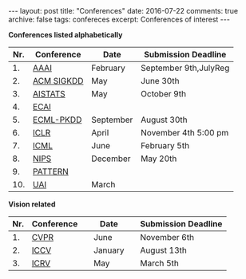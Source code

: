 #+STARTUP: showall indent
#+STARTUP: hidestars
#+BEGIN_HTML
---
layout: post
title: "Conferences"
date: 2016-07-22
comments: true
archive: false
tags: confereces
excerpt: Conferences of interest
---
#+End_HTML

*Conferences listed alphabetically*

| Nr. | Conference | Date      | Submission Deadline   |
|-----+------------+-----------+-----------------------|
|  1. | [[http://www.aaai.org/home.html][AAAI]]       | February  | September 9th,JulyReg |
|  2. | [[http://www.kdd.org][ACM SIGKDD]] | May       | June 30th             |
|  3. | [[http://www.aistats.org][AISTATS]]    | May       | October 9th           |
|  4. | [[http://www.ecai2016.org][ECAI]]       |           |                       |
|  5. | [[http://www.ecmlpkdd.org][ECML-PKDD]]  | September | August 30th           |
|  6. | [[http://www.iclr.cc/][ICLR]]       | April     | November 4th 5:00 pm  |
|  7. | [[http://icml.cc/][ICML]]       | June      | February 5th          |
|  8. | [[https://nips.cc][NIPS]]       | December  | May 20th              |
|  9. | [[http://www.icpr2016.org/site/][PATTERN]]    |           |                       |
| 10. | [[http://www.auai.org][UAI]]        | March     |                       |



*Vision related*

| Nr. | Conference |   | Date    |   | Submission Deadline |
|-----+------------+---+---------+---+---------------------|
|  1. | [[http://cvpr2016.thecvf.com][CVPR]]       |   | June    |   | November 6th        |
|  2. | [[http://pamitc.org][ICCV]]       |   | January |   | August 13th         |
|  3. | [[http://www.icrv.org/][ICRV]]       |   | May     |   | March 5th           |

